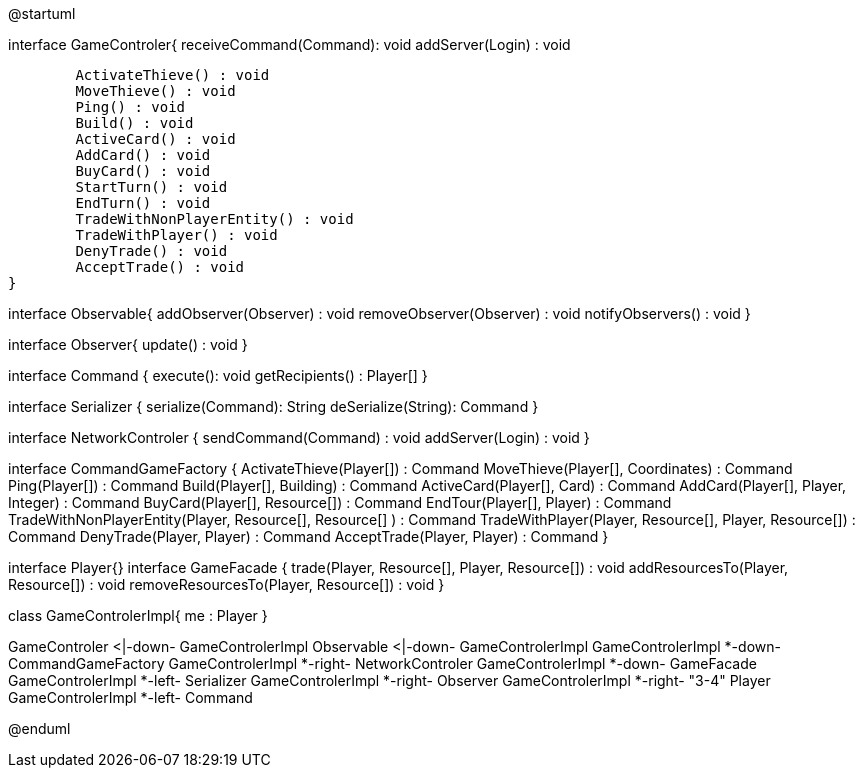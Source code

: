 @startuml

interface GameControler{
	receiveCommand(Command): void
	addServer(Login) : void
	
	ActivateThieve() : void
	MoveThieve() : void
	Ping() : void
	Build() : void
	ActiveCard() : void
	AddCard() : void
	BuyCard() : void
	StartTurn() : void
	EndTurn() : void
	TradeWithNonPlayerEntity() : void
	TradeWithPlayer() : void
	DenyTrade() : void
	AcceptTrade() : void
}

interface Observable{
	addObserver(Observer) : void
	removeObserver(Observer) : void
	notifyObservers() : void
}

interface Observer{
	update() : void
}

interface Command {
    execute(): void
    getRecipients() : Player[]
}

interface Serializer {
    serialize(Command): String
    deSerialize(String): Command
}

interface NetworkControler {
	sendCommand(Command) : void
	addServer(Login) : void
}

interface CommandGameFactory {
	ActivateThieve(Player[]) : Command
	MoveThieve(Player[], Coordinates) : Command
	Ping(Player[]) : Command
	Build(Player[], Building) : Command
	ActiveCard(Player[], Card) : Command
	AddCard(Player[], Player, Integer) : Command
	BuyCard(Player[], Resource[]) : Command
	EndTour(Player[], Player) : Command
	TradeWithNonPlayerEntity(Player, Resource[], Resource[] ) : Command
	TradeWithPlayer(Player, Resource[], Player, Resource[]) : Command
	DenyTrade(Player, Player) : Command
	AcceptTrade(Player, Player) : Command
}

interface Player{}
interface GameFacade {
	trade(Player, Resource[], Player, Resource[]) : void
	addResourcesTo(Player, Resource[]) : void
	removeResourcesTo(Player, Resource[]) : void
}

class GameControlerImpl{
	me : Player
}

GameControler <|-down- GameControlerImpl
Observable <|-down- GameControlerImpl
GameControlerImpl *-down- CommandGameFactory
GameControlerImpl *-right- NetworkControler
GameControlerImpl *-down- GameFacade
GameControlerImpl *-left- Serializer
GameControlerImpl *-right- Observer
GameControlerImpl *-right- "3-4" Player
GameControlerImpl *-left- Command

@enduml
